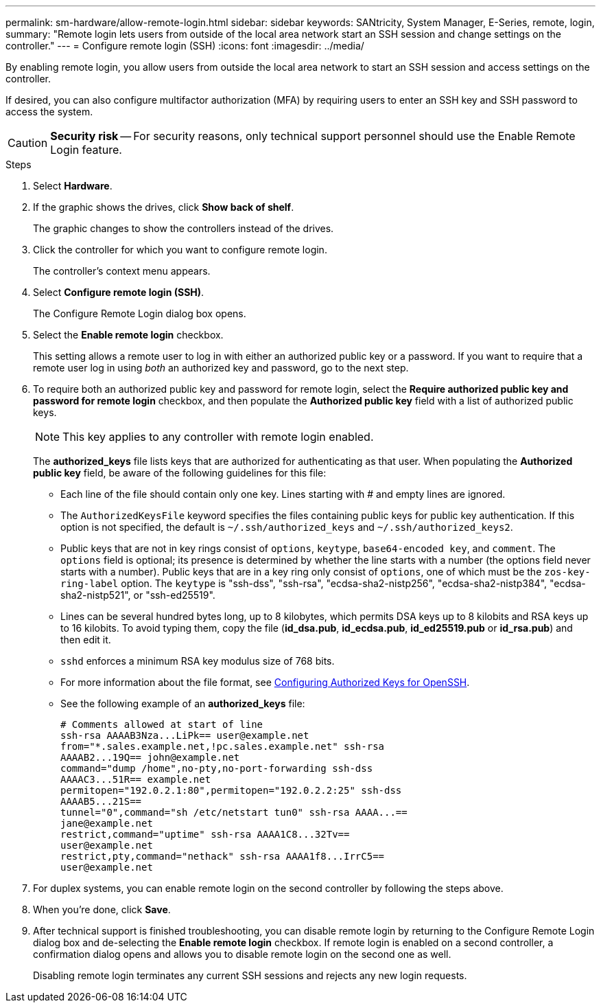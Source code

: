 ---
permalink: sm-hardware/allow-remote-login.html
sidebar: sidebar
keywords: SANtricity, System Manager, E-Series, remote, login,
summary: "Remote login lets users from outside of the local area network start an SSH session and change settings on the controller."
---
= Configure remote login (SSH)
:icons: font
:imagesdir: ../media/

[.lead]
By enabling remote login, you allow users from outside the local area network to start an SSH session and access settings on the controller.

If desired, you can also configure multifactor authorization (MFA) by requiring users to enter an SSH key and SSH password to access the system.

[CAUTION]
====
*Security risk* -- For security reasons, only technical support personnel should use the Enable Remote Login feature.
====

.Steps

. Select *Hardware*.
. If the graphic shows the drives, click *Show back of shelf*.
+
The graphic changes to show the controllers instead of the drives.

. Click the controller for which you want to configure remote login.
+
The controller's context menu appears.

. Select *Configure remote login (SSH)*.
+
The Configure Remote Login dialog box opens.

. Select the *Enable remote login* checkbox.
+
This setting allows a remote user to log in with either an authorized public key or a password. If you want to require that a remote user log in using _both_ an authorized key and password, go to the next step.

. To require both an authorized public key and password for remote login, select the *Require authorized public key and password for remote login* checkbox, and then populate the *Authorized public key* field with a list of authorized public keys.
+
NOTE: This key applies to any controller with remote login enabled.
+
The *authorized_keys* file lists keys that are authorized for authenticating as that user. When populating the *Authorized public key* field, be aware of the following guidelines for this file:

 * Each line of the file should contain only one key. Lines starting with # and empty lines are ignored.
 * The `AuthorizedKeysFile` keyword specifies the files containing public keys for public key authentication. If this option is not specified, the default is `~/.ssh/authorized_keys` and `~/.ssh/authorized_keys2`.
 * Public keys that are not in key rings consist of `options`, `keytype`, `base64-encoded key`, and `comment`. The `options` field is optional; its presence is determined by whether the line starts with a number (the options field never starts with a number). Public keys that are in a key ring only consist of `options`, one of which must be the `zos-key-ring-label` option. The `keytype` is "ssh-dss", "ssh-rsa", "ecdsa-sha2-nistp256", "ecdsa-sha2-nistp384", "ecdsa-sha2-nistp521", or "ssh-ed25519".
 * Lines can be several hundred bytes long, up to 8 kilobytes, which permits DSA keys up to 8 kilobits and RSA keys up to 16 kilobits. To avoid typing them, copy the file (*id_dsa.pub*, *id_ecdsa.pub*, *id_ed25519.pub* or *id_rsa.pub*) and then edit it.
 * `sshd` enforces a minimum RSA key modulus size of 768 bits.
 * For more information about the file format, see link:https://www.ssh.com/academy/ssh/authorized-keys-openssh[Configuring Authorized Keys for OpenSSH^].
 * See the following example of an *authorized_keys* file:
+
----
# Comments allowed at start of line
ssh-rsa AAAAB3Nza...LiPk== user@example.net
from="*.sales.example.net,!pc.sales.example.net" ssh-rsa
AAAAB2...19Q== john@example.net
command="dump /home",no-pty,no-port-forwarding ssh-dss
AAAAC3...51R== example.net
permitopen="192.0.2.1:80",permitopen="192.0.2.2:25" ssh-dss
AAAAB5...21S==
tunnel="0",command="sh /etc/netstart tun0" ssh-rsa AAAA...==
jane@example.net
restrict,command="uptime" ssh-rsa AAAA1C8...32Tv==
user@example.net
restrict,pty,command="nethack" ssh-rsa AAAA1f8...IrrC5==
user@example.net
----

. For duplex systems, you can enable remote login on the second controller by following the steps above.

. When you're done, click *Save*.

. After technical support is finished troubleshooting, you can disable remote login by returning to the Configure Remote Login dialog box and de-selecting the *Enable remote login* checkbox. If remote login is enabled on a second controller, a confirmation dialog opens and allows you to disable remote login on the second one as well.
+
Disabling remote login terminates any current SSH sessions and rejects any new login requests.
